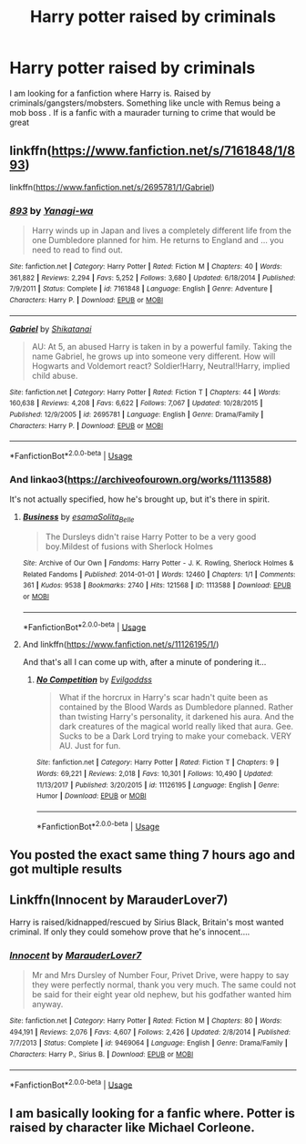 #+TITLE: Harry potter raised by criminals

* Harry potter raised by criminals
:PROPERTIES:
:Author: pygmypuffonacid
:Score: 4
:DateUnix: 1557082187.0
:DateShort: 2019-May-05
:END:
I am looking for a fanfiction where Harry is. Raised by criminals/gangsters/mobsters. Something like uncle with Remus being a mob boss . If is a fanfic with a maurader turning to crime that would be great


** linkffn([[https://www.fanfiction.net/s/7161848/1/893]])

linkffn([[https://www.fanfiction.net/s/2695781/1/Gabriel]])
:PROPERTIES:
:Author: Sefera17
:Score: 2
:DateUnix: 1557112347.0
:DateShort: 2019-May-06
:END:

*** [[https://www.fanfiction.net/s/7161848/1/][*/893/*]] by [[https://www.fanfiction.net/u/568270/Yanagi-wa][/Yanagi-wa/]]

#+begin_quote
  Harry winds up in Japan and lives a completely different life from the one Dumbledore planned for him. He returns to England and ... you need to read to find out.
#+end_quote

^{/Site/:} ^{fanfiction.net} ^{*|*} ^{/Category/:} ^{Harry} ^{Potter} ^{*|*} ^{/Rated/:} ^{Fiction} ^{M} ^{*|*} ^{/Chapters/:} ^{40} ^{*|*} ^{/Words/:} ^{361,882} ^{*|*} ^{/Reviews/:} ^{2,294} ^{*|*} ^{/Favs/:} ^{5,252} ^{*|*} ^{/Follows/:} ^{3,680} ^{*|*} ^{/Updated/:} ^{6/18/2014} ^{*|*} ^{/Published/:} ^{7/9/2011} ^{*|*} ^{/Status/:} ^{Complete} ^{*|*} ^{/id/:} ^{7161848} ^{*|*} ^{/Language/:} ^{English} ^{*|*} ^{/Genre/:} ^{Adventure} ^{*|*} ^{/Characters/:} ^{Harry} ^{P.} ^{*|*} ^{/Download/:} ^{[[http://www.ff2ebook.com/old/ffn-bot/index.php?id=7161848&source=ff&filetype=epub][EPUB]]} ^{or} ^{[[http://www.ff2ebook.com/old/ffn-bot/index.php?id=7161848&source=ff&filetype=mobi][MOBI]]}

--------------

[[https://www.fanfiction.net/s/2695781/1/][*/Gabriel/*]] by [[https://www.fanfiction.net/u/107578/Shikatanai][/Shikatanai/]]

#+begin_quote
  AU: At 5, an abused Harry is taken in by a powerful family. Taking the name Gabriel, he grows up into someone very different. How will Hogwarts and Voldemort react? Soldier!Harry, Neutral!Harry, implied child abuse.
#+end_quote

^{/Site/:} ^{fanfiction.net} ^{*|*} ^{/Category/:} ^{Harry} ^{Potter} ^{*|*} ^{/Rated/:} ^{Fiction} ^{T} ^{*|*} ^{/Chapters/:} ^{44} ^{*|*} ^{/Words/:} ^{160,638} ^{*|*} ^{/Reviews/:} ^{4,208} ^{*|*} ^{/Favs/:} ^{6,622} ^{*|*} ^{/Follows/:} ^{7,067} ^{*|*} ^{/Updated/:} ^{10/28/2015} ^{*|*} ^{/Published/:} ^{12/9/2005} ^{*|*} ^{/id/:} ^{2695781} ^{*|*} ^{/Language/:} ^{English} ^{*|*} ^{/Genre/:} ^{Drama/Family} ^{*|*} ^{/Characters/:} ^{Harry} ^{P.} ^{*|*} ^{/Download/:} ^{[[http://www.ff2ebook.com/old/ffn-bot/index.php?id=2695781&source=ff&filetype=epub][EPUB]]} ^{or} ^{[[http://www.ff2ebook.com/old/ffn-bot/index.php?id=2695781&source=ff&filetype=mobi][MOBI]]}

--------------

*FanfictionBot*^{2.0.0-beta} | [[https://github.com/tusing/reddit-ffn-bot/wiki/Usage][Usage]]
:PROPERTIES:
:Author: FanfictionBot
:Score: 1
:DateUnix: 1557112358.0
:DateShort: 2019-May-06
:END:


*** And linkao3([[https://archiveofourown.org/works/1113588]])

It's not actually specified, how he's brought up, but it's there in spirit.
:PROPERTIES:
:Author: Sefera17
:Score: 1
:DateUnix: 1557112469.0
:DateShort: 2019-May-06
:END:

**** [[https://archiveofourown.org/works/1113588][*/Business/*]] by [[https://www.archiveofourown.org/users/esama/pseuds/esama/users/Solita_Belle/pseuds/Solita_Belle][/esamaSolita_Belle/]]

#+begin_quote
  The Dursleys didn't raise Harry Potter to be a very good boy.Mildest of fusions with Sherlock Holmes
#+end_quote

^{/Site/:} ^{Archive} ^{of} ^{Our} ^{Own} ^{*|*} ^{/Fandoms/:} ^{Harry} ^{Potter} ^{-} ^{J.} ^{K.} ^{Rowling,} ^{Sherlock} ^{Holmes} ^{&} ^{Related} ^{Fandoms} ^{*|*} ^{/Published/:} ^{2014-01-01} ^{*|*} ^{/Words/:} ^{12460} ^{*|*} ^{/Chapters/:} ^{1/1} ^{*|*} ^{/Comments/:} ^{361} ^{*|*} ^{/Kudos/:} ^{9538} ^{*|*} ^{/Bookmarks/:} ^{2740} ^{*|*} ^{/Hits/:} ^{121568} ^{*|*} ^{/ID/:} ^{1113588} ^{*|*} ^{/Download/:} ^{[[https://archiveofourown.org/downloads/1113588/Business.epub?updated_at=1536460789][EPUB]]} ^{or} ^{[[https://archiveofourown.org/downloads/1113588/Business.mobi?updated_at=1536460789][MOBI]]}

--------------

*FanfictionBot*^{2.0.0-beta} | [[https://github.com/tusing/reddit-ffn-bot/wiki/Usage][Usage]]
:PROPERTIES:
:Author: FanfictionBot
:Score: 1
:DateUnix: 1557112478.0
:DateShort: 2019-May-06
:END:


**** And linkffn([[https://www.fanfiction.net/s/11126195/1/]])

And that's all I can come up with, after a minute of pondering it...
:PROPERTIES:
:Author: Sefera17
:Score: 1
:DateUnix: 1557112553.0
:DateShort: 2019-May-06
:END:

***** [[https://www.fanfiction.net/s/11126195/1/][*/No Competition/*]] by [[https://www.fanfiction.net/u/377878/Evilgoddss][/Evilgoddss/]]

#+begin_quote
  What if the horcrux in Harry's scar hadn't quite been as contained by the Blood Wards as Dumbledore planned. Rather than twisting Harry's personality, it darkened his aura. And the dark creatures of the magical world really liked that aura. Gee. Sucks to be a Dark Lord trying to make your comeback. VERY AU. Just for fun.
#+end_quote

^{/Site/:} ^{fanfiction.net} ^{*|*} ^{/Category/:} ^{Harry} ^{Potter} ^{*|*} ^{/Rated/:} ^{Fiction} ^{T} ^{*|*} ^{/Chapters/:} ^{9} ^{*|*} ^{/Words/:} ^{69,221} ^{*|*} ^{/Reviews/:} ^{2,018} ^{*|*} ^{/Favs/:} ^{10,301} ^{*|*} ^{/Follows/:} ^{10,490} ^{*|*} ^{/Updated/:} ^{11/13/2017} ^{*|*} ^{/Published/:} ^{3/20/2015} ^{*|*} ^{/id/:} ^{11126195} ^{*|*} ^{/Language/:} ^{English} ^{*|*} ^{/Genre/:} ^{Humor} ^{*|*} ^{/Download/:} ^{[[http://www.ff2ebook.com/old/ffn-bot/index.php?id=11126195&source=ff&filetype=epub][EPUB]]} ^{or} ^{[[http://www.ff2ebook.com/old/ffn-bot/index.php?id=11126195&source=ff&filetype=mobi][MOBI]]}

--------------

*FanfictionBot*^{2.0.0-beta} | [[https://github.com/tusing/reddit-ffn-bot/wiki/Usage][Usage]]
:PROPERTIES:
:Author: FanfictionBot
:Score: 1
:DateUnix: 1557112570.0
:DateShort: 2019-May-06
:END:


** You posted the exact same thing 7 hours ago and got multiple results
:PROPERTIES:
:Score: 3
:DateUnix: 1557095641.0
:DateShort: 2019-May-06
:END:


** Linkffn(Innocent by MarauderLover7)

Harry is raised/kidnapped/rescued by Sirius Black, Britain's most wanted criminal. If only they could somehow prove that he's innocent....
:PROPERTIES:
:Author: 15_Redstones
:Score: 1
:DateUnix: 1557257665.0
:DateShort: 2019-May-08
:END:

*** [[https://www.fanfiction.net/s/9469064/1/][*/Innocent/*]] by [[https://www.fanfiction.net/u/4684913/MarauderLover7][/MarauderLover7/]]

#+begin_quote
  Mr and Mrs Dursley of Number Four, Privet Drive, were happy to say they were perfectly normal, thank you very much. The same could not be said for their eight year old nephew, but his godfather wanted him anyway.
#+end_quote

^{/Site/:} ^{fanfiction.net} ^{*|*} ^{/Category/:} ^{Harry} ^{Potter} ^{*|*} ^{/Rated/:} ^{Fiction} ^{M} ^{*|*} ^{/Chapters/:} ^{80} ^{*|*} ^{/Words/:} ^{494,191} ^{*|*} ^{/Reviews/:} ^{2,076} ^{*|*} ^{/Favs/:} ^{4,607} ^{*|*} ^{/Follows/:} ^{2,426} ^{*|*} ^{/Updated/:} ^{2/8/2014} ^{*|*} ^{/Published/:} ^{7/7/2013} ^{*|*} ^{/Status/:} ^{Complete} ^{*|*} ^{/id/:} ^{9469064} ^{*|*} ^{/Language/:} ^{English} ^{*|*} ^{/Genre/:} ^{Drama/Family} ^{*|*} ^{/Characters/:} ^{Harry} ^{P.,} ^{Sirius} ^{B.} ^{*|*} ^{/Download/:} ^{[[http://www.ff2ebook.com/old/ffn-bot/index.php?id=9469064&source=ff&filetype=epub][EPUB]]} ^{or} ^{[[http://www.ff2ebook.com/old/ffn-bot/index.php?id=9469064&source=ff&filetype=mobi][MOBI]]}

--------------

*FanfictionBot*^{2.0.0-beta} | [[https://github.com/tusing/reddit-ffn-bot/wiki/Usage][Usage]]
:PROPERTIES:
:Author: FanfictionBot
:Score: 1
:DateUnix: 1557257678.0
:DateShort: 2019-May-08
:END:


** I am basically looking for a fanfic where. Potter is raised by character like Michael Corleone.
:PROPERTIES:
:Author: pygmypuffonacid
:Score: 0
:DateUnix: 1557086723.0
:DateShort: 2019-May-06
:END:
